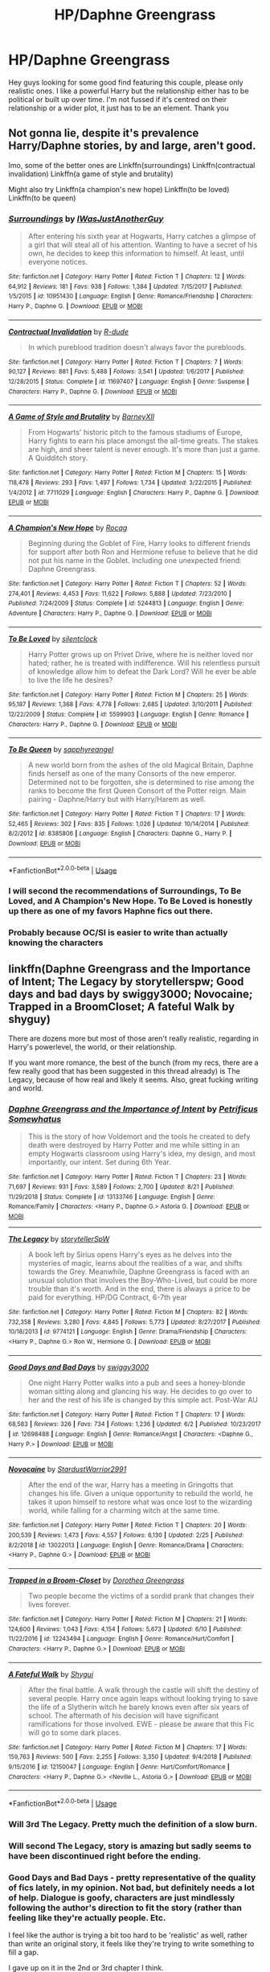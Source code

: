 #+TITLE: HP/Daphne Greengrass

* HP/Daphne Greengrass
:PROPERTIES:
:Author: FatherOfChaos
:Score: 25
:DateUnix: 1568901654.0
:DateShort: 2019-Sep-19
:FlairText: Request
:END:
Hey guys looking for some good find featuring this couple, please only realistic ones. I like a powerful Harry but the relationship either has to be political or built up over time. I'm not fussed if it's centred on their relationship or a wider plot, it just has to be an element. Thank you


** Not gonna lie, despite it's prevalence Harry/Daphne stories, by and large, aren't good.

Imo, some of the better ones are Linkffn(surroundings) Linkffn(contractual invalidation) Linkffn(a game of style and brutality)

Might also try Linkffn(a champion's new hope) Linkffn(to be loved) Linkffn(to be queen)
:PROPERTIES:
:Author: Ash_Lestrange
:Score: 10
:DateUnix: 1568907727.0
:DateShort: 2019-Sep-19
:END:

*** [[https://www.fanfiction.net/s/10951430/1/][*/Surroundings/*]] by [[https://www.fanfiction.net/u/6391547/IWasJustAnotherGuy][/IWasJustAnotherGuy/]]

#+begin_quote
  After entering his sixth year at Hogwarts, Harry catches a glimpse of a girl that will steal all of his attention. Wanting to have a secret of his own, he decides to keep this information to himself. At least, until everyone notices.
#+end_quote

^{/Site/:} ^{fanfiction.net} ^{*|*} ^{/Category/:} ^{Harry} ^{Potter} ^{*|*} ^{/Rated/:} ^{Fiction} ^{T} ^{*|*} ^{/Chapters/:} ^{12} ^{*|*} ^{/Words/:} ^{64,912} ^{*|*} ^{/Reviews/:} ^{181} ^{*|*} ^{/Favs/:} ^{938} ^{*|*} ^{/Follows/:} ^{1,384} ^{*|*} ^{/Updated/:} ^{7/15/2017} ^{*|*} ^{/Published/:} ^{1/5/2015} ^{*|*} ^{/id/:} ^{10951430} ^{*|*} ^{/Language/:} ^{English} ^{*|*} ^{/Genre/:} ^{Romance/Friendship} ^{*|*} ^{/Characters/:} ^{Harry} ^{P.,} ^{Daphne} ^{G.} ^{*|*} ^{/Download/:} ^{[[http://www.ff2ebook.com/old/ffn-bot/index.php?id=10951430&source=ff&filetype=epub][EPUB]]} ^{or} ^{[[http://www.ff2ebook.com/old/ffn-bot/index.php?id=10951430&source=ff&filetype=mobi][MOBI]]}

--------------

[[https://www.fanfiction.net/s/11697407/1/][*/Contractual Invalidation/*]] by [[https://www.fanfiction.net/u/2057121/R-dude][/R-dude/]]

#+begin_quote
  In which pureblood tradition doesn't always favor the purebloods.
#+end_quote

^{/Site/:} ^{fanfiction.net} ^{*|*} ^{/Category/:} ^{Harry} ^{Potter} ^{*|*} ^{/Rated/:} ^{Fiction} ^{T} ^{*|*} ^{/Chapters/:} ^{7} ^{*|*} ^{/Words/:} ^{90,127} ^{*|*} ^{/Reviews/:} ^{881} ^{*|*} ^{/Favs/:} ^{5,488} ^{*|*} ^{/Follows/:} ^{3,541} ^{*|*} ^{/Updated/:} ^{1/6/2017} ^{*|*} ^{/Published/:} ^{12/28/2015} ^{*|*} ^{/Status/:} ^{Complete} ^{*|*} ^{/id/:} ^{11697407} ^{*|*} ^{/Language/:} ^{English} ^{*|*} ^{/Genre/:} ^{Suspense} ^{*|*} ^{/Characters/:} ^{Harry} ^{P.,} ^{Daphne} ^{G.} ^{*|*} ^{/Download/:} ^{[[http://www.ff2ebook.com/old/ffn-bot/index.php?id=11697407&source=ff&filetype=epub][EPUB]]} ^{or} ^{[[http://www.ff2ebook.com/old/ffn-bot/index.php?id=11697407&source=ff&filetype=mobi][MOBI]]}

--------------

[[https://www.fanfiction.net/s/7711029/1/][*/A Game of Style and Brutality/*]] by [[https://www.fanfiction.net/u/2496700/BarneyXII][/BarneyXII/]]

#+begin_quote
  From Hogwarts' historic pitch to the famous stadiums of Europe, Harry fights to earn his place amongst the all-time greats. The stakes are high, and sheer talent is never enough. It's more than just a game. A Quidditch story.
#+end_quote

^{/Site/:} ^{fanfiction.net} ^{*|*} ^{/Category/:} ^{Harry} ^{Potter} ^{*|*} ^{/Rated/:} ^{Fiction} ^{M} ^{*|*} ^{/Chapters/:} ^{15} ^{*|*} ^{/Words/:} ^{118,478} ^{*|*} ^{/Reviews/:} ^{293} ^{*|*} ^{/Favs/:} ^{1,497} ^{*|*} ^{/Follows/:} ^{1,734} ^{*|*} ^{/Updated/:} ^{3/22/2015} ^{*|*} ^{/Published/:} ^{1/4/2012} ^{*|*} ^{/id/:} ^{7711029} ^{*|*} ^{/Language/:} ^{English} ^{*|*} ^{/Characters/:} ^{Harry} ^{P.,} ^{Daphne} ^{G.} ^{*|*} ^{/Download/:} ^{[[http://www.ff2ebook.com/old/ffn-bot/index.php?id=7711029&source=ff&filetype=epub][EPUB]]} ^{or} ^{[[http://www.ff2ebook.com/old/ffn-bot/index.php?id=7711029&source=ff&filetype=mobi][MOBI]]}

--------------

[[https://www.fanfiction.net/s/5244813/1/][*/A Champion's New Hope/*]] by [[https://www.fanfiction.net/u/618039/Rocag][/Rocag/]]

#+begin_quote
  Beginning during the Goblet of Fire, Harry looks to different friends for support after both Ron and Hermione refuse to believe that he did not put his name in the Goblet. Including one unexpected friend: Daphne Greengrass.
#+end_quote

^{/Site/:} ^{fanfiction.net} ^{*|*} ^{/Category/:} ^{Harry} ^{Potter} ^{*|*} ^{/Rated/:} ^{Fiction} ^{T} ^{*|*} ^{/Chapters/:} ^{52} ^{*|*} ^{/Words/:} ^{274,401} ^{*|*} ^{/Reviews/:} ^{4,453} ^{*|*} ^{/Favs/:} ^{11,622} ^{*|*} ^{/Follows/:} ^{5,888} ^{*|*} ^{/Updated/:} ^{7/23/2010} ^{*|*} ^{/Published/:} ^{7/24/2009} ^{*|*} ^{/Status/:} ^{Complete} ^{*|*} ^{/id/:} ^{5244813} ^{*|*} ^{/Language/:} ^{English} ^{*|*} ^{/Genre/:} ^{Adventure} ^{*|*} ^{/Characters/:} ^{Harry} ^{P.,} ^{Daphne} ^{G.} ^{*|*} ^{/Download/:} ^{[[http://www.ff2ebook.com/old/ffn-bot/index.php?id=5244813&source=ff&filetype=epub][EPUB]]} ^{or} ^{[[http://www.ff2ebook.com/old/ffn-bot/index.php?id=5244813&source=ff&filetype=mobi][MOBI]]}

--------------

[[https://www.fanfiction.net/s/5599903/1/][*/To Be Loved/*]] by [[https://www.fanfiction.net/u/873257/silentclock][/silentclock/]]

#+begin_quote
  Harry Potter grows up on Privet Drive, where he is neither loved nor hated; rather, he is treated with indifference. Will his relentless pursuit of knowledge allow him to defeat the Dark Lord? Will he ever be able to live the life he desires?
#+end_quote

^{/Site/:} ^{fanfiction.net} ^{*|*} ^{/Category/:} ^{Harry} ^{Potter} ^{*|*} ^{/Rated/:} ^{Fiction} ^{M} ^{*|*} ^{/Chapters/:} ^{25} ^{*|*} ^{/Words/:} ^{95,187} ^{*|*} ^{/Reviews/:} ^{1,368} ^{*|*} ^{/Favs/:} ^{4,778} ^{*|*} ^{/Follows/:} ^{2,685} ^{*|*} ^{/Updated/:} ^{3/10/2011} ^{*|*} ^{/Published/:} ^{12/22/2009} ^{*|*} ^{/Status/:} ^{Complete} ^{*|*} ^{/id/:} ^{5599903} ^{*|*} ^{/Language/:} ^{English} ^{*|*} ^{/Genre/:} ^{Romance} ^{*|*} ^{/Characters/:} ^{Harry} ^{P.,} ^{Daphne} ^{G.} ^{*|*} ^{/Download/:} ^{[[http://www.ff2ebook.com/old/ffn-bot/index.php?id=5599903&source=ff&filetype=epub][EPUB]]} ^{or} ^{[[http://www.ff2ebook.com/old/ffn-bot/index.php?id=5599903&source=ff&filetype=mobi][MOBI]]}

--------------

[[https://www.fanfiction.net/s/8385806/1/][*/To Be Queen/*]] by [[https://www.fanfiction.net/u/1867395/sapphyreangel][/sapphyreangel/]]

#+begin_quote
  A new world born from the ashes of the old Magical Britain, Daphne finds herself as one of the many Consorts of the new emperor. Determined not to be forgotten, she is determined to rise among the ranks to become the first Queen Consort of the Potter reign. Main pairing - Daphne/Harry but with Harry/Harem as well.
#+end_quote

^{/Site/:} ^{fanfiction.net} ^{*|*} ^{/Category/:} ^{Harry} ^{Potter} ^{*|*} ^{/Rated/:} ^{Fiction} ^{T} ^{*|*} ^{/Chapters/:} ^{17} ^{*|*} ^{/Words/:} ^{52,465} ^{*|*} ^{/Reviews/:} ^{302} ^{*|*} ^{/Favs/:} ^{835} ^{*|*} ^{/Follows/:} ^{1,026} ^{*|*} ^{/Updated/:} ^{10/14/2014} ^{*|*} ^{/Published/:} ^{8/2/2012} ^{*|*} ^{/id/:} ^{8385806} ^{*|*} ^{/Language/:} ^{English} ^{*|*} ^{/Characters/:} ^{Daphne} ^{G.,} ^{Harry} ^{P.} ^{*|*} ^{/Download/:} ^{[[http://www.ff2ebook.com/old/ffn-bot/index.php?id=8385806&source=ff&filetype=epub][EPUB]]} ^{or} ^{[[http://www.ff2ebook.com/old/ffn-bot/index.php?id=8385806&source=ff&filetype=mobi][MOBI]]}

--------------

*FanfictionBot*^{2.0.0-beta} | [[https://github.com/tusing/reddit-ffn-bot/wiki/Usage][Usage]]
:PROPERTIES:
:Author: FanfictionBot
:Score: 2
:DateUnix: 1568907744.0
:DateShort: 2019-Sep-19
:END:


*** I will second the recommendations of Surroundings, To Be Loved, and A Champion's New Hope. To Be Loved is honestly up there as one of my favors Haphne fics out there.
:PROPERTIES:
:Author: phoenixlance13
:Score: 1
:DateUnix: 1568952790.0
:DateShort: 2019-Sep-20
:END:


*** Probably because OC/SI is easier to write than actually knowing the characters
:PROPERTIES:
:Author: Zpeed1
:Score: 0
:DateUnix: 1568991517.0
:DateShort: 2019-Sep-20
:END:


** linkffn(Daphne Greengrass and the Importance of Intent; The Legacy by storytellerspw; Good days and bad days by swiggy3000; Novocaine; Trapped in a BroomCloset; A fateful Walk by shyguy)

There are dozens more but most of those aren't really realistic, regarding in Harry's powerlevel, the world, or their relationship.

If you want more romance, the best of the bunch (from my recs, there are a few really good that has been suggested in this thread already) is The Legacy, because of how real and likely it seems. Also, great fucking writing and world.
:PROPERTIES:
:Author: nauze18
:Score: 6
:DateUnix: 1568908368.0
:DateShort: 2019-Sep-19
:END:

*** [[https://www.fanfiction.net/s/13133746/1/][*/Daphne Greengrass and the Importance of Intent/*]] by [[https://www.fanfiction.net/u/11491751/Petrificus-Somewhatus][/Petrificus Somewhatus/]]

#+begin_quote
  This is the story of how Voldemort and the tools he created to defy death were destroyed by Harry Potter and me while sitting in an empty Hogwarts classroom using Harry's idea, my design, and most importantly, our intent. Set during 6th Year.
#+end_quote

^{/Site/:} ^{fanfiction.net} ^{*|*} ^{/Category/:} ^{Harry} ^{Potter} ^{*|*} ^{/Rated/:} ^{Fiction} ^{T} ^{*|*} ^{/Chapters/:} ^{23} ^{*|*} ^{/Words/:} ^{71,697} ^{*|*} ^{/Reviews/:} ^{931} ^{*|*} ^{/Favs/:} ^{3,589} ^{*|*} ^{/Follows/:} ^{2,700} ^{*|*} ^{/Updated/:} ^{8/21} ^{*|*} ^{/Published/:} ^{11/29/2018} ^{*|*} ^{/Status/:} ^{Complete} ^{*|*} ^{/id/:} ^{13133746} ^{*|*} ^{/Language/:} ^{English} ^{*|*} ^{/Genre/:} ^{Romance/Family} ^{*|*} ^{/Characters/:} ^{<Harry} ^{P.,} ^{Daphne} ^{G.>} ^{Astoria} ^{G.} ^{*|*} ^{/Download/:} ^{[[http://www.ff2ebook.com/old/ffn-bot/index.php?id=13133746&source=ff&filetype=epub][EPUB]]} ^{or} ^{[[http://www.ff2ebook.com/old/ffn-bot/index.php?id=13133746&source=ff&filetype=mobi][MOBI]]}

--------------

[[https://www.fanfiction.net/s/9774121/1/][*/The Legacy/*]] by [[https://www.fanfiction.net/u/5180238/storytellerSpW][/storytellerSpW/]]

#+begin_quote
  A book left by Sirius opens Harry's eyes as he delves into the mysteries of magic, learns about the realities of a war, and shifts towards the Grey. Meanwhile, Daphne Greengrass is faced with an unusual solution that involves the Boy-Who-Lived, but could be more trouble than it's worth. And in the end, there is always a price to be paid for everything. HP/DG Contract, 6-7th year
#+end_quote

^{/Site/:} ^{fanfiction.net} ^{*|*} ^{/Category/:} ^{Harry} ^{Potter} ^{*|*} ^{/Rated/:} ^{Fiction} ^{M} ^{*|*} ^{/Chapters/:} ^{82} ^{*|*} ^{/Words/:} ^{732,358} ^{*|*} ^{/Reviews/:} ^{3,280} ^{*|*} ^{/Favs/:} ^{4,845} ^{*|*} ^{/Follows/:} ^{5,773} ^{*|*} ^{/Updated/:} ^{8/27/2017} ^{*|*} ^{/Published/:} ^{10/18/2013} ^{*|*} ^{/id/:} ^{9774121} ^{*|*} ^{/Language/:} ^{English} ^{*|*} ^{/Genre/:} ^{Drama/Friendship} ^{*|*} ^{/Characters/:} ^{<Harry} ^{P.,} ^{Daphne} ^{G.>} ^{Ron} ^{W.,} ^{Hermione} ^{G.} ^{*|*} ^{/Download/:} ^{[[http://www.ff2ebook.com/old/ffn-bot/index.php?id=9774121&source=ff&filetype=epub][EPUB]]} ^{or} ^{[[http://www.ff2ebook.com/old/ffn-bot/index.php?id=9774121&source=ff&filetype=mobi][MOBI]]}

--------------

[[https://www.fanfiction.net/s/12698488/1/][*/Good Days and Bad Days/*]] by [[https://www.fanfiction.net/u/840452/swiggy3000][/swiggy3000/]]

#+begin_quote
  One night Harry Potter walks into a pub and sees a honey-blonde woman sitting along and glancing his way. He decides to go over to her and the rest of his life is changed by this simple act. Post-War AU
#+end_quote

^{/Site/:} ^{fanfiction.net} ^{*|*} ^{/Category/:} ^{Harry} ^{Potter} ^{*|*} ^{/Rated/:} ^{Fiction} ^{T} ^{*|*} ^{/Chapters/:} ^{17} ^{*|*} ^{/Words/:} ^{68,583} ^{*|*} ^{/Reviews/:} ^{326} ^{*|*} ^{/Favs/:} ^{734} ^{*|*} ^{/Follows/:} ^{1,236} ^{*|*} ^{/Updated/:} ^{6/2} ^{*|*} ^{/Published/:} ^{10/23/2017} ^{*|*} ^{/id/:} ^{12698488} ^{*|*} ^{/Language/:} ^{English} ^{*|*} ^{/Genre/:} ^{Romance/Angst} ^{*|*} ^{/Characters/:} ^{<Daphne} ^{G.,} ^{Harry} ^{P.>} ^{*|*} ^{/Download/:} ^{[[http://www.ff2ebook.com/old/ffn-bot/index.php?id=12698488&source=ff&filetype=epub][EPUB]]} ^{or} ^{[[http://www.ff2ebook.com/old/ffn-bot/index.php?id=12698488&source=ff&filetype=mobi][MOBI]]}

--------------

[[https://www.fanfiction.net/s/13022013/1/][*/Novocaine/*]] by [[https://www.fanfiction.net/u/10430456/StardustWarrior2991][/StardustWarrior2991/]]

#+begin_quote
  After the end of the war, Harry has a meeting in Gringotts that changes his life. Given a unique opportunity to rebuild the world, he takes it upon himself to restore what was once lost to the wizarding world, while falling for a charming witch at the same time.
#+end_quote

^{/Site/:} ^{fanfiction.net} ^{*|*} ^{/Category/:} ^{Harry} ^{Potter} ^{*|*} ^{/Rated/:} ^{Fiction} ^{T} ^{*|*} ^{/Chapters/:} ^{20} ^{*|*} ^{/Words/:} ^{200,539} ^{*|*} ^{/Reviews/:} ^{1,473} ^{*|*} ^{/Favs/:} ^{4,557} ^{*|*} ^{/Follows/:} ^{6,130} ^{*|*} ^{/Updated/:} ^{2/25} ^{*|*} ^{/Published/:} ^{8/2/2018} ^{*|*} ^{/id/:} ^{13022013} ^{*|*} ^{/Language/:} ^{English} ^{*|*} ^{/Genre/:} ^{Romance/Drama} ^{*|*} ^{/Characters/:} ^{<Harry} ^{P.,} ^{Daphne} ^{G.>} ^{*|*} ^{/Download/:} ^{[[http://www.ff2ebook.com/old/ffn-bot/index.php?id=13022013&source=ff&filetype=epub][EPUB]]} ^{or} ^{[[http://www.ff2ebook.com/old/ffn-bot/index.php?id=13022013&source=ff&filetype=mobi][MOBI]]}

--------------

[[https://www.fanfiction.net/s/12243494/1/][*/Trapped in a Broom-Closet/*]] by [[https://www.fanfiction.net/u/8431550/Dorothea-Greengrass][/Dorothea Greengrass/]]

#+begin_quote
  Two people become the victims of a sordid prank that changes their lives forever.
#+end_quote

^{/Site/:} ^{fanfiction.net} ^{*|*} ^{/Category/:} ^{Harry} ^{Potter} ^{*|*} ^{/Rated/:} ^{Fiction} ^{M} ^{*|*} ^{/Chapters/:} ^{21} ^{*|*} ^{/Words/:} ^{124,600} ^{*|*} ^{/Reviews/:} ^{1,043} ^{*|*} ^{/Favs/:} ^{4,154} ^{*|*} ^{/Follows/:} ^{5,673} ^{*|*} ^{/Updated/:} ^{6/10} ^{*|*} ^{/Published/:} ^{11/22/2016} ^{*|*} ^{/id/:} ^{12243494} ^{*|*} ^{/Language/:} ^{English} ^{*|*} ^{/Genre/:} ^{Romance/Hurt/Comfort} ^{*|*} ^{/Characters/:} ^{<Harry} ^{P.,} ^{Daphne} ^{G.>} ^{*|*} ^{/Download/:} ^{[[http://www.ff2ebook.com/old/ffn-bot/index.php?id=12243494&source=ff&filetype=epub][EPUB]]} ^{or} ^{[[http://www.ff2ebook.com/old/ffn-bot/index.php?id=12243494&source=ff&filetype=mobi][MOBI]]}

--------------

[[https://www.fanfiction.net/s/12150047/1/][*/A Fateful Walk/*]] by [[https://www.fanfiction.net/u/7043065/Shygui][/Shygui/]]

#+begin_quote
  After the final battle. A walk through the castle will shift the destiny of several people. Harry once again leaps without looking trying to save the life of a Slytherin witch he barely knows even after six years of school. The aftermath of his decision will have significant ramifications for those involved. EWE - please be aware that this Fic will go to some dark places.
#+end_quote

^{/Site/:} ^{fanfiction.net} ^{*|*} ^{/Category/:} ^{Harry} ^{Potter} ^{*|*} ^{/Rated/:} ^{Fiction} ^{M} ^{*|*} ^{/Chapters/:} ^{17} ^{*|*} ^{/Words/:} ^{159,763} ^{*|*} ^{/Reviews/:} ^{500} ^{*|*} ^{/Favs/:} ^{2,255} ^{*|*} ^{/Follows/:} ^{3,350} ^{*|*} ^{/Updated/:} ^{9/4/2018} ^{*|*} ^{/Published/:} ^{9/15/2016} ^{*|*} ^{/id/:} ^{12150047} ^{*|*} ^{/Language/:} ^{English} ^{*|*} ^{/Genre/:} ^{Hurt/Comfort/Romance} ^{*|*} ^{/Characters/:} ^{<Harry} ^{P.,} ^{Daphne} ^{G.>} ^{<Neville} ^{L.,} ^{Astoria} ^{G.>} ^{*|*} ^{/Download/:} ^{[[http://www.ff2ebook.com/old/ffn-bot/index.php?id=12150047&source=ff&filetype=epub][EPUB]]} ^{or} ^{[[http://www.ff2ebook.com/old/ffn-bot/index.php?id=12150047&source=ff&filetype=mobi][MOBI]]}

--------------

*FanfictionBot*^{2.0.0-beta} | [[https://github.com/tusing/reddit-ffn-bot/wiki/Usage][Usage]]
:PROPERTIES:
:Author: FanfictionBot
:Score: 2
:DateUnix: 1568908403.0
:DateShort: 2019-Sep-19
:END:


*** Will 3rd The Legacy. Pretty much the definition of a slow burn.
:PROPERTIES:
:Author: alwaysaloneguy
:Score: 2
:DateUnix: 1568959197.0
:DateShort: 2019-Sep-20
:END:


*** Will second The Legacy, story is amazing but sadly seems to have been discontinued right before the ending.
:PROPERTIES:
:Author: Aughabar
:Score: 1
:DateUnix: 1568924560.0
:DateShort: 2019-Sep-20
:END:


*** Good Days and Bad Days - pretty representative of the quality of fics lately, in my opinion. Not bad, but definitely needs a lot of help. Dialogue is goofy, characters are just mindlessly following the author's direction to fit the story (rather than feeling like they're actually people. Etc.

I feel like the author is trying a bit too hard to be 'realistic' as well, rather than write an original story, it feels like they're trying to write something to fill a gap.

I gave up on it in the 2nd or 3rd chapter I think.
:PROPERTIES:
:Author: HorizontalDill
:Score: 1
:DateUnix: 1569064102.0
:DateShort: 2019-Sep-21
:END:


** Most of the better ones have already been covered here. Linkffn(From Southampton to New York And Beyond) is a really sweet, fluff post-war fic
:PROPERTIES:
:Author: Arsenal_49_Spurs_0
:Score: 2
:DateUnix: 1568913682.0
:DateShort: 2019-Sep-19
:END:

*** [[https://www.fanfiction.net/s/12300252/1/][*/From Southampton to New York and Beyond/*]] by [[https://www.fanfiction.net/u/8431550/Dorothea-Greengrass][/Dorothea Greengrass/]]

#+begin_quote
  Harry takes a sabbatical and decides to spoil himself with a world cruise. However, he finds an unexpected travel companion. WARNING: Ron, Ginny, Molly bashing, Hermione bashing, main character death
#+end_quote

^{/Site/:} ^{fanfiction.net} ^{*|*} ^{/Category/:} ^{Harry} ^{Potter} ^{*|*} ^{/Rated/:} ^{Fiction} ^{T} ^{*|*} ^{/Chapters/:} ^{10} ^{*|*} ^{/Words/:} ^{149,056} ^{*|*} ^{/Reviews/:} ^{723} ^{*|*} ^{/Favs/:} ^{2,908} ^{*|*} ^{/Follows/:} ^{3,750} ^{*|*} ^{/Updated/:} ^{10/5/2018} ^{*|*} ^{/Published/:} ^{12/31/2016} ^{*|*} ^{/id/:} ^{12300252} ^{*|*} ^{/Language/:} ^{English} ^{*|*} ^{/Genre/:} ^{Family/Hurt/Comfort} ^{*|*} ^{/Characters/:} ^{Harry} ^{P.,} ^{Daphne} ^{G.} ^{*|*} ^{/Download/:} ^{[[http://www.ff2ebook.com/old/ffn-bot/index.php?id=12300252&source=ff&filetype=epub][EPUB]]} ^{or} ^{[[http://www.ff2ebook.com/old/ffn-bot/index.php?id=12300252&source=ff&filetype=mobi][MOBI]]}

--------------

*FanfictionBot*^{2.0.0-beta} | [[https://github.com/tusing/reddit-ffn-bot/wiki/Usage][Usage]]
:PROPERTIES:
:Author: FanfictionBot
:Score: 1
:DateUnix: 1568913701.0
:DateShort: 2019-Sep-19
:END:


** Linkffn(days to come) Linkao3(to refuse the givens)
:PROPERTIES:
:Author: Teleute7
:Score: 2
:DateUnix: 1568916756.0
:DateShort: 2019-Sep-19
:END:

*** [[https://archiveofourown.org/works/19193497][*/to refuse the givens/*]] by [[https://www.archiveofourown.org/users/snark/pseuds/snark][/snark/]]

#+begin_quote
  Daphne Greengrass makes a tidy sum selling contraband at Hogwarts, and a nihilistic Harry Potter wants to buy cigarettes.
#+end_quote

^{/Site/:} ^{Archive} ^{of} ^{Our} ^{Own} ^{*|*} ^{/Fandom/:} ^{Harry} ^{Potter} ^{-} ^{J.} ^{K.} ^{Rowling} ^{*|*} ^{/Published/:} ^{2019-06-12} ^{*|*} ^{/Updated/:} ^{2019-09-17} ^{*|*} ^{/Words/:} ^{30575} ^{*|*} ^{/Chapters/:} ^{19/?} ^{*|*} ^{/Comments/:} ^{44} ^{*|*} ^{/Kudos/:} ^{149} ^{*|*} ^{/Bookmarks/:} ^{38} ^{*|*} ^{/Hits/:} ^{4661} ^{*|*} ^{/ID/:} ^{19193497} ^{*|*} ^{/Download/:} ^{[[https://archiveofourown.org/downloads/19193497/to%20refuse%20the%20givens.epub?updated_at=1568712418][EPUB]]} ^{or} ^{[[https://archiveofourown.org/downloads/19193497/to%20refuse%20the%20givens.mobi?updated_at=1568712418][MOBI]]}

--------------

[[https://www.fanfiction.net/s/10728064/1/][*/Days to Come/*]] by [[https://www.fanfiction.net/u/2530889/chris400ad][/chris400ad/]]

#+begin_quote
  Harry Potter, famed auror and Boy-Who-Lived, was hoping after having won the war and got the girl he would find some peace. But life had other ideas. See how his life fell apart and how one simple chance encounter could change everything. Post-War and Non-epilogue compliant.
#+end_quote

^{/Site/:} ^{fanfiction.net} ^{*|*} ^{/Category/:} ^{Harry} ^{Potter} ^{*|*} ^{/Rated/:} ^{Fiction} ^{T} ^{*|*} ^{/Chapters/:} ^{22} ^{*|*} ^{/Words/:} ^{137,062} ^{*|*} ^{/Reviews/:} ^{871} ^{*|*} ^{/Favs/:} ^{3,627} ^{*|*} ^{/Follows/:} ^{3,397} ^{*|*} ^{/Updated/:} ^{1/25/2017} ^{*|*} ^{/Published/:} ^{10/1/2014} ^{*|*} ^{/Status/:} ^{Complete} ^{*|*} ^{/id/:} ^{10728064} ^{*|*} ^{/Language/:} ^{English} ^{*|*} ^{/Genre/:} ^{Romance/Drama} ^{*|*} ^{/Characters/:} ^{<Harry} ^{P.,} ^{Daphne} ^{G.>} ^{*|*} ^{/Download/:} ^{[[http://www.ff2ebook.com/old/ffn-bot/index.php?id=10728064&source=ff&filetype=epub][EPUB]]} ^{or} ^{[[http://www.ff2ebook.com/old/ffn-bot/index.php?id=10728064&source=ff&filetype=mobi][MOBI]]}

--------------

*FanfictionBot*^{2.0.0-beta} | [[https://github.com/tusing/reddit-ffn-bot/wiki/Usage][Usage]]
:PROPERTIES:
:Author: FanfictionBot
:Score: 1
:DateUnix: 1568916788.0
:DateShort: 2019-Sep-19
:END:


** linkffn(harry potter and the lightning scar)
:PROPERTIES:
:Author: Neriasa
:Score: 1
:DateUnix: 1568901836.0
:DateShort: 2019-Sep-19
:END:

*** [[https://www.fanfiction.net/s/10349675/1/][*/Harry Potter and the Lightning Scar/*]] by [[https://www.fanfiction.net/u/5729966/questionablequotation][/questionablequotation/]]

#+begin_quote
  After the disastrous end of Harry's third year, Sirius and Remus scheme to lift Harry's spirits by sending him to the United States to learn to be an animagus. In the process, he ends up learning the truth about his infamous scar and how to fight his war. Word Count: 109,175, not counting Author's Notes.
#+end_quote

^{/Site/:} ^{fanfiction.net} ^{*|*} ^{/Category/:} ^{Harry} ^{Potter} ^{*|*} ^{/Rated/:} ^{Fiction} ^{T} ^{*|*} ^{/Chapters/:} ^{36} ^{*|*} ^{/Words/:} ^{128,854} ^{*|*} ^{/Reviews/:} ^{1,914} ^{*|*} ^{/Favs/:} ^{5,366} ^{*|*} ^{/Follows/:} ^{2,814} ^{*|*} ^{/Updated/:} ^{8/30/2014} ^{*|*} ^{/Published/:} ^{5/14/2014} ^{*|*} ^{/Status/:} ^{Complete} ^{*|*} ^{/id/:} ^{10349675} ^{*|*} ^{/Language/:} ^{English} ^{*|*} ^{/Genre/:} ^{Adventure/Fantasy} ^{*|*} ^{/Characters/:} ^{Harry} ^{P.} ^{*|*} ^{/Download/:} ^{[[http://www.ff2ebook.com/old/ffn-bot/index.php?id=10349675&source=ff&filetype=epub][EPUB]]} ^{or} ^{[[http://www.ff2ebook.com/old/ffn-bot/index.php?id=10349675&source=ff&filetype=mobi][MOBI]]}

--------------

*FanfictionBot*^{2.0.0-beta} | [[https://github.com/tusing/reddit-ffn-bot/wiki/Usage][Usage]]
:PROPERTIES:
:Author: FanfictionBot
:Score: 1
:DateUnix: 1568901845.0
:DateShort: 2019-Sep-19
:END:


** There were 2 Harry x Daphne stories that I remember that the relationship did develop over time.\\
I'll have to go through my reading history to find others that might fit your critera.

linkffn([[https://www.fanfiction.net/s/12484195/1/Saviour-of-Magic]])\\
Very long story, AU from the start. Starts when Harry is around 7 years old. Ravenclaw Harry.\\
The Harry x Daphane relationship spans over many many years so it should be a more realistic relationship as they get to know each other and progress further into their relationship.

The story has 2 major arcs, first 1 arc from Chapter 1 to Chapter 40.\\
The 2nd story arc from also in Chapter 40 to the last Chapter 59 (60th is just an Author's Note).\\
Rated M for mostly Language and Violence. 391,000 Words / 59 Chapters (not counting the AN Chap 60).

linkffn([[https://www.fanfiction.net/s/12155794/1/Honour-Thy-Blood]])\\
This one takes place starting in the graveyard after the 3rd in Harry's 4th year.\\
The Harry x Daphane relationship does build up over time here too (although less time than the above story).\\
Rated M for Language and Violence. 307,000 Words / 20 Chapters (21st chapter is another AN).

Both stories might have characters a lilttle AU (especially the first story).\\
There will be a few new OC's for each story.

Edit: Accidentally linked the 1st story to chapter 59 instead of Chapter 1. I just fixed it.
:PROPERTIES:
:Author: JediMaster80
:Score: 1
:DateUnix: 1568941411.0
:DateShort: 2019-Sep-20
:END:

*** [[https://www.fanfiction.net/s/12484195/1/][*/Saviour of Magic/*]] by [[https://www.fanfiction.net/u/6779989/Colt01][/Colt01/]]

#+begin_quote
  An intelligent, well-trained Boy Who Lived comes to Hogwarts and Albus Dumbledore is thrown for a loop. Watch as Harry figures out his destiny as a large threat looms over the horizon, unknown to the unsuspecting magical population. Would Harry Potter be willing to take on his role as the Saviour of Magic or would the world burn in his absence? Harry/Daphne. COMPLETE!
#+end_quote

^{/Site/:} ^{fanfiction.net} ^{*|*} ^{/Category/:} ^{Harry} ^{Potter} ^{*|*} ^{/Rated/:} ^{Fiction} ^{M} ^{*|*} ^{/Chapters/:} ^{60} ^{*|*} ^{/Words/:} ^{391,006} ^{*|*} ^{/Reviews/:} ^{3,901} ^{*|*} ^{/Favs/:} ^{7,293} ^{*|*} ^{/Follows/:} ^{7,028} ^{*|*} ^{/Updated/:} ^{5/28/2018} ^{*|*} ^{/Published/:} ^{5/11/2017} ^{*|*} ^{/Status/:} ^{Complete} ^{*|*} ^{/id/:} ^{12484195} ^{*|*} ^{/Language/:} ^{English} ^{*|*} ^{/Genre/:} ^{Drama/Adventure} ^{*|*} ^{/Characters/:} ^{Harry} ^{P.,} ^{Daphne} ^{G.} ^{*|*} ^{/Download/:} ^{[[http://www.ff2ebook.com/old/ffn-bot/index.php?id=12484195&source=ff&filetype=epub][EPUB]]} ^{or} ^{[[http://www.ff2ebook.com/old/ffn-bot/index.php?id=12484195&source=ff&filetype=mobi][MOBI]]}

--------------

[[https://www.fanfiction.net/s/12155794/1/][*/Honour Thy Blood/*]] by [[https://www.fanfiction.net/u/8024050/TheBlack-sResurgence][/TheBlack'sResurgence/]]

#+begin_quote
  Beginning in the graveyard, Harry fails to reach the cup to escape but is saved by an unexpected person thought long dead. Harry learns what it is to be a Potter and starts his journey to finish Voldemort once and for all. NO SLASH. Rated M for language, gore etch. A story of realism and Harry coming into his own.
#+end_quote

^{/Site/:} ^{fanfiction.net} ^{*|*} ^{/Category/:} ^{Harry} ^{Potter} ^{*|*} ^{/Rated/:} ^{Fiction} ^{M} ^{*|*} ^{/Chapters/:} ^{21} ^{*|*} ^{/Words/:} ^{307,702} ^{*|*} ^{/Reviews/:} ^{2,003} ^{*|*} ^{/Favs/:} ^{8,920} ^{*|*} ^{/Follows/:} ^{4,778} ^{*|*} ^{/Updated/:} ^{2/3} ^{*|*} ^{/Published/:} ^{9/19/2016} ^{*|*} ^{/Status/:} ^{Complete} ^{*|*} ^{/id/:} ^{12155794} ^{*|*} ^{/Language/:} ^{English} ^{*|*} ^{/Genre/:} ^{Drama/Romance} ^{*|*} ^{/Characters/:} ^{<Harry} ^{P.,} ^{Daphne} ^{G.>} ^{*|*} ^{/Download/:} ^{[[http://www.ff2ebook.com/old/ffn-bot/index.php?id=12155794&source=ff&filetype=epub][EPUB]]} ^{or} ^{[[http://www.ff2ebook.com/old/ffn-bot/index.php?id=12155794&source=ff&filetype=mobi][MOBI]]}

--------------

*FanfictionBot*^{2.0.0-beta} | [[https://github.com/tusing/reddit-ffn-bot/wiki/Usage][Usage]]
:PROPERTIES:
:Author: FanfictionBot
:Score: 1
:DateUnix: 1568941425.0
:DateShort: 2019-Sep-20
:END:


** linkffn(Angry Harry and the Seven)
:PROPERTIES:
:Author: Jonn_Wolfe
:Score: -1
:DateUnix: 1568905396.0
:DateShort: 2019-Sep-19
:END:

*** u/nauze18:
#+begin_quote
  please only realistic ones.
#+end_quote

And you link this? It so unrealistic that it should create another word for it.
:PROPERTIES:
:Author: nauze18
:Score: 12
:DateUnix: 1568907887.0
:DateShort: 2019-Sep-19
:END:

**** Anti-realistic?
:PROPERTIES:
:Author: JaimeJabs
:Score: 2
:DateUnix: 1568908660.0
:DateShort: 2019-Sep-19
:END:

***** Too tame. Imagine a cringy Harry that dresses up as Darth Vader to "scare" Dumbledore, about being the newest Dark Lord, and Dumbledore pratically pisses his pants. That's how stupid this fic is.
:PROPERTIES:
:Author: nauze18
:Score: 7
:DateUnix: 1568910431.0
:DateShort: 2019-Sep-19
:END:

****** Oh, I know. I read it, laughed and weeped. I was just offering an alternative word. That fic is right there with Harry Crow and MoR.
:PROPERTIES:
:Author: JaimeJabs
:Score: 5
:DateUnix: 1568910731.0
:DateShort: 2019-Sep-19
:END:

******* Well, /I/ thought that was hysterical prank. Dunno how that wasn't 'realistic' in a story about magic, but whatevs.
:PROPERTIES:
:Author: Jonn_Wolfe
:Score: 2
:DateUnix: 1568914244.0
:DateShort: 2019-Sep-19
:END:

******** No, no, you misunderstand. The prank was just a cringe. It's having 11 years olds with 273774727w xue iq points that's unrealistic.
:PROPERTIES:
:Author: JaimeJabs
:Score: 2
:DateUnix: 1568914940.0
:DateShort: 2019-Sep-19
:END:

********* The cringe for me was Harry's inability to go without complaining or yelling at someone for more than a few hours.
:PROPERTIES:
:Author: Miqdad_Suleman
:Score: 4
:DateUnix: 1568923686.0
:DateShort: 2019-Sep-20
:END:


****** On a side note though for those of us that know Star Wars Darth Vader IS terrifying so

But it was stupid
:PROPERTIES:
:Author: flingerdinger
:Score: 1
:DateUnix: 1568961844.0
:DateShort: 2019-Sep-20
:END:


*** [[https://www.fanfiction.net/s/9750991/1/][*/Angry Harry and the Seven/*]] by [[https://www.fanfiction.net/u/4329413/Sinyk][/Sinyk/]]

#+begin_quote
  Just how will Dumbledore cope with a Harry who is smart, knowledgeable, sticks up for himself and, worst still, is betrothed? A Harry who has a penchant for losing his temper? Ravenclaw/Smart(alek)/Lord/Harry Almostcanon/Dumbledore Non-friend/Ron Harry&Daphne (Haphne). No Harem. Rating is for language and minor 'Lime' scenes.
#+end_quote

^{/Site/:} ^{fanfiction.net} ^{*|*} ^{/Category/:} ^{Harry} ^{Potter} ^{*|*} ^{/Rated/:} ^{Fiction} ^{M} ^{*|*} ^{/Chapters/:} ^{87} ^{*|*} ^{/Words/:} ^{490,097} ^{*|*} ^{/Reviews/:} ^{4,188} ^{*|*} ^{/Favs/:} ^{12,043} ^{*|*} ^{/Follows/:} ^{5,069} ^{*|*} ^{/Updated/:} ^{10/22/2013} ^{*|*} ^{/Published/:} ^{10/9/2013} ^{*|*} ^{/Status/:} ^{Complete} ^{*|*} ^{/id/:} ^{9750991} ^{*|*} ^{/Language/:} ^{English} ^{*|*} ^{/Genre/:} ^{Romance/Adventure} ^{*|*} ^{/Characters/:} ^{Harry} ^{P.,} ^{Daphne} ^{G.} ^{*|*} ^{/Download/:} ^{[[http://www.ff2ebook.com/old/ffn-bot/index.php?id=9750991&source=ff&filetype=epub][EPUB]]} ^{or} ^{[[http://www.ff2ebook.com/old/ffn-bot/index.php?id=9750991&source=ff&filetype=mobi][MOBI]]}

--------------

*FanfictionBot*^{2.0.0-beta} | [[https://github.com/tusing/reddit-ffn-bot/wiki/Usage][Usage]]
:PROPERTIES:
:Author: FanfictionBot
:Score: 2
:DateUnix: 1568905407.0
:DateShort: 2019-Sep-19
:END:


*** I didn't get past the screaming half naked monologue on a table in the great hall the last time I tried to read this.
:PROPERTIES:
:Author: OrionTheRed
:Score: 1
:DateUnix: 1570430877.0
:DateShort: 2019-Oct-07
:END:
